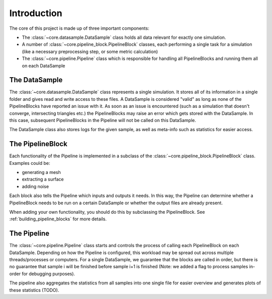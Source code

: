 Introduction
*******************

The core of this project is made up of three important components:

* The :class:`~core.datasample.DataSample` class holds all data relevant for exactly one simulation.
* A number of :class:`~core.pipeline_block.PipelineBlock` classes, each performing a single task for a simulation (like a necessary preprocessing step, or some metric calculation)
* The :class:`~core.pipeline.Pipeline` class which is responsible for handling all PipelineBlocks and running them all on each DataSample

The DataSample
====================

The :class:`~core.datasample.DataSample` class represents a single simulation. It stores all of its information in a single folder and gives read and write access to these files.
A DataSample is considered "valid" as long as none of the PipelineBlocks have reported an issue with it. As soon as an issue is encountered (such as a simulation that doesn't converge, intersecting triangles etc.) the PipelineBlocks may raise an error which gets stored with the DataSample. In this case, subsequent PipelineBlocks in the Pipeline will not be called on this DataSample.

The DataSample class also stores logs for the given sample, as well as meta-info such as statistics for easier access.

The PipelineBlock
====================

Each functionality of the Pipeline is implemented in a subclass of the :class:`~core.pipeline_block.PipelineBlock` class. Examples could be:

* generating a mesh
* extracting a surface
* adding noise

Each block also tells the Pipeline which inputs and outputs it needs. In this way, the Pipeline can determine whether a PipelineBlock needs to be run on a certain DataSample or whether the output files are already present.

When adding your own functionality, you should do this by subclassing the PipelineBlock. See :ref:`building_pipeline_blocks` for more details.

The Pipeline
====================

The :class:`~core.pipeline.Pipeline` class starts and controls the process of calling each PipelineBlock on each DataSample. Depending on how the Pipeline is configured, this workload may be spread out across multiple threads/processes or computers. For a single DataSample, we guarantee that the blocks are called in order, but there is no guarantee that sample i will be finished before sample i+1 is finished (Note: we added a flag to process samples in-order for debugging purposes).

The pipeline also aggregates the statistics from all samples into one single file for easier overview and generates plots of these statistics (TODO).


